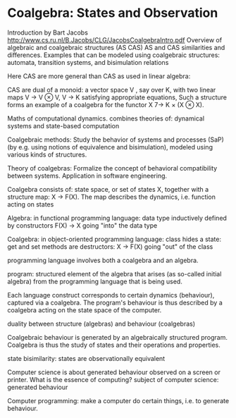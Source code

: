 # generate pdf: M-x org-latex-export-to-pdf

#+LATEX_HEADER: \usepackage{cat-7-sketches}
#+LATEX_HEADER: \usepackage{minted}     % syntax coloring

# https://en.wikipedia.org/wiki/List_of_mathematical_symbols_by_subject
# latexpreview / nolatexpreview C-c C-x C-l
# #+STARTUP: nolatexpreview
#+STARTUP: showeverything inlineimages nolatexpreview


* Coalgebra: States and Observation

Introduction by Bart Jacobs http://www.cs.ru.nl/B.Jacobs/CLG/JacobsCoalgebraIntro.pdf
Overview of algebraic and coalgebraic structures (AS CAS)
AS and CAS similarities and differences.
Examples that can be modeled using coalgebraic structures:
  automata, transition systems, and bisimulation relations

Here CAS are more general than CAS as used in linear algebra:

CAS are dual of a monoid: a vector space V , say over K, with two linear maps
V → V ⊗ V, V → K satisfying appropriate equations, Such a structure forms an
example of a coalgebra for the functor X 7→ K × (X ⊗ X).

Maths of computational dynamics.
combines theories of: dynamical systems and state-based computation

Coalgebraic methods:
Study the behavior of systems and processes (SaP) (by e.g. using notions of
equivalence and bisimulation), modeled using various kinds of structures.

Theory of coalgebras:
Formalize the concept of behavioral compatibility between systems.
Application in software engineering.

Coalgebra consists of:
state space, or set of states X, together with a structure map: X → F(X).
The map describes the dynamics, i.e. function acting on states



Algebra: in functional programming language:
data type inductively defined by constructors
  F(X) → X going "into" the data type

Coalgebra: in object-oriented programming language:
class hides a state: get and set methods are destructors:
  X → F(X) going "out" of the class

programming language involves both a coalgebra and an algebra.

program: structured element of the algebra that arises (as so-called initial algebra) from the programming language that is being used.

Each language construct corresponds to certain dynamics (behaviour), captured via a coalgebra. The program's behaviour is thus described by a coalgebra acting on the state space of the computer.

duality between structure (algebras) and behaviour (coalgebras)

Coalgebraic behaviour is generated by an algebraically structured program.
Coalgebra is thus the study of states and their operations and properties.

state bisimilarity: states are observationally equivalent

Computer science is about generated behaviour observed on a screen or printer.
What is the essence of computing?
subject of computer science: generated behaviour

Computer programming: make a computer do certain things, i.e. to generate behaviour.
